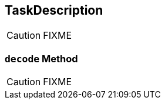== [[TaskDescription]] TaskDescription

CAUTION: FIXME

=== [[decode]] `decode` Method

CAUTION: FIXME
